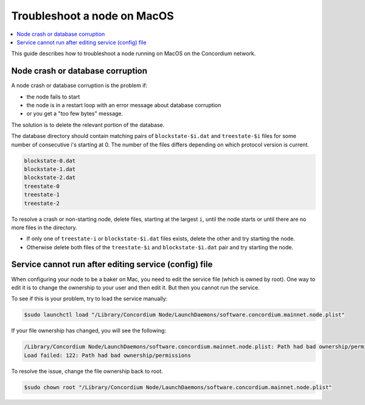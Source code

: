.. _troubleshoot-node-macos:

============================
Troubleshoot a node on MacOS
============================

.. contents::
   :local:
   :backlinks: none

This guide describes how to troubleshoot a node running on MacOS on the Concordium network.

Node crash or database corruption
=================================

A node crash or database corruption is the problem if:

- the node fails to start
- the node is in a restart loop with an error message about database corruption
- or you get a "too few bytes" message.

The solution is to delete the relevant portion of the database.

The database directory should contain matching pairs of ``blockstate-$i.dat`` and ``treestate-$i`` files for some number of consecutive i's starting at 0. The number of the files differs depending on which protocol version is current.

.. code-block:: console

   blockstate-0.dat
   blockstate-1.dat
   blockstate-2.dat
   treestate-0
   treestate-1
   treestate-2

To resolve a crash or non-starting node, delete files, starting at the largest ``i``, until the node starts or until there are no more files in the directory.

- If only one of ``treestate-i`` or ``blockstate-$i.dat`` files exists, delete the other and try starting the node.
- Otherwise delete both files of the ``treestate-$i`` and ``blockstate-$i.dat`` pair and try starting the node.

Service cannot run after editing service (config) file
======================================================

When configuring your node to be a baker on Mac, you need to edit the service file (which is owned by root). One way to edit it is to change the ownership to your user and then edit it. But then you cannot run the service.

To see if this is your problem, try to load the service manually:

.. code-block:: console

   $sudo launchctl load "/Library/Concordium Node/LaunchDaemons/software.concordium.mainnet.node.plist"

If your file ownership has changed, you will see the following:

.. code-block:: console

   /Library/Concordium Node/LaunchDaemons/software.concordium.mainnet.node.plist: Path had bad ownership/permissions
   Load failed: 122: Path had bad ownership/permissions

To resolve the issue, change the file ownership back to root.

.. code-block:: console

   $sudo chown root "/Library/Concordium Node/LaunchDaemons/software.concordium.mainnet.node.plist"
